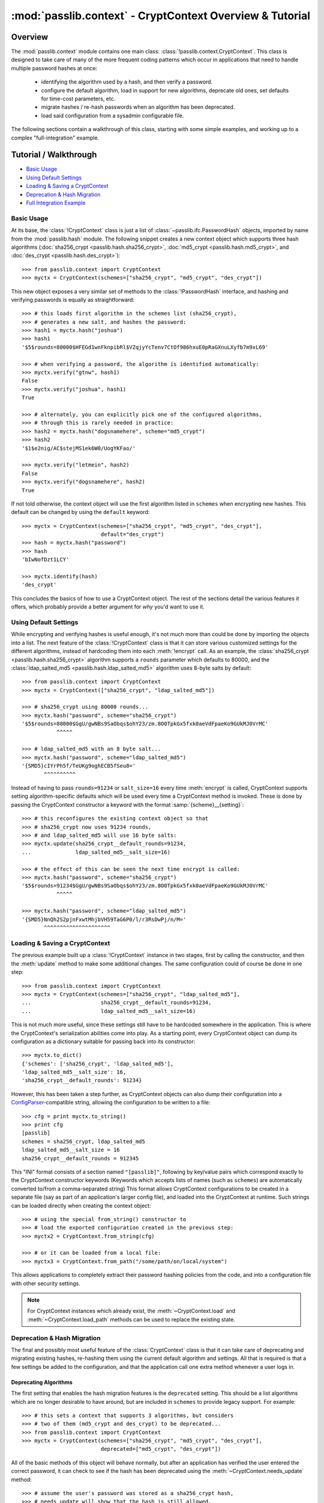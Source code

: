 .. index:: CryptContext; overview

.. _context-overview:
.. _context-tutorial:

=========================================================
:mod:`passlib.context` - CryptContext Overview & Tutorial
=========================================================

.. module:: passlib.context
    :synopsis: CryptContext class, for managing multiple password hash schemes

Overview
========
The :mod:`passlib.context` module contains one main class: :class:`!passlib.context.CryptContext`.
This class is designed to take care of many of the more frequent
coding patterns which occur in applications that need to handle multiple
password hashes at once:

    * identifying the algorithm used by a hash, and then verify a password.
    * configure the default algorithm, load in support for new algorithms,
      deprecate old ones, set defaults for time-cost parameters, etc.
    * migrate hashes / re-hash passwords when an algorithm has been deprecated.
    * load said configuration from a sysadmin configurable file.

The following sections contain a walkthrough of this class, starting
with some simple examples, and working up to a complex "full-integration" example.

.. seealso:: The :ref:`CryptContext Reference <context-reference>` document,
    which lists all the options and methods supported by this class.

.. index:: CryptContext; usage examples

.. rst-class:: emphasize-children

Tutorial / Walkthrough
======================
* `Basic Usage`_
* `Using Default Settings`_
* `Loading & Saving a CryptContext`_
* `Deprecation & Hash Migration`_
* `Full Integration Example`_

.. todo::
    This tutorial doesn't yet cover the ``vary_rounds`` option,
    or the :ref:`user-categories` system; and a few other parts
    could use elaboration.

.. _context-basic-example:

Basic Usage
-----------
At its base, the :class:`!CryptContext` class is just a list of
:class:`~passlib.ifc.PasswordHash` objects, imported by name
from the :mod:`passlib.hash` module. The following snippet creates
a new context object which supports three hash algorithms
(:doc:`sha256_crypt <passlib.hash.sha256_crypt>`,
:doc:`md5_crypt <passlib.hash.md5_crypt>`, and
:doc:`des_crypt <passlib.hash.des_crypt>`)::

    >>> from passlib.context import CryptContext
    >>> myctx = CryptContext(schemes=["sha256_crypt", "md5_crypt", "des_crypt"])

This new object exposes a very similar set of methods to the :class:`!PasswordHash`
interface, and hashing and verifying passwords is equally as straightforward::

    >>> # this loads first algorithm in the schemes list (sha256_crypt),
    >>> # generates a new salt, and hashes the password:
    >>> hash1 = myctx.hash("joshua")
    >>> hash1
    '$5$rounds=80000$HFEGd1wnFknpibRl$VZqjyYcTenv7CtOf986hxuE0pRaGXnuLXyfb7m9xL69'

    >>> # when verifying a password, the algorithm is identified automatically:
    >>> myctx.verify("gtnw", hash1)
    False
    >>> myctx.verify("joshua", hash1)
    True

    >>> # alternately, you can explicitly pick one of the configured algorithms,
    >>> # through this is rarely needed in practice:
    >>> hash2 = myctx.hash("dogsnamehere", scheme="md5_crypt")
    >>> hash2
    '$1$e2nig/AC$stejMS1ek6W0/UogYKFao/'

    >>> myctx.verify("letmein", hash2)
    False
    >>> myctx.verify("dogsnamehere", hash2)
    True

If not told otherwise, the context object will use the first algorithm listed
in ``schemes`` when encrypting new hashes. This default can be changed by
using the ``default`` keyword::

    >>> myctx = CryptContext(schemes=["sha256_crypt", "md5_crypt", "des_crypt"],
                             default="des_crypt")
    >>> hash = myctx.hash("password")
    >>> hash
    'bIwNofDzt1LCY'

    >>> myctx.identify(hash)
    'des_crypt'

This concludes the basics of how to use a CryptContext object.
The rest of the sections detail the various features it offers,
which probably provide a better argument for *why* you'd want to use it.

.. seealso::

    * the :meth:`CryptContext.hash`, :meth:`~CryptContext.verify`, and :meth:`~CryptContext.identify` methods.
    * the :ref:`schemes <context-schemes-option>` and :ref:`default <context-default-option>` constructor options.

.. _context-default-settings-example:

Using Default Settings
----------------------
While encrypting and verifying hashes is useful enough, it's not much
more than could be done by importing the objects into a list.
The next feature of the :class:`!CryptContext` class is that it
can store various customized settings for the different algorithms,
instead of hardcoding them into each :meth:`!encrypt` call.
As an example, the :class:`sha256_crypt <passlib.hash.sha256_crypt>`
algorithm supports a ``rounds`` parameter which defaults to 80000,
and the :class:`ldap_salted_md5 <passlib.hash.ldap_salted_md5>` algorithm uses
8-byte salts by default::

    >>> from passlib.context import CryptContext
    >>> myctx = CryptContext(["sha256_crypt", "ldap_salted_md5"])

    >>> # sha256_crypt using 80000 rounds...
    >>> myctx.hash("password", scheme="sha256_crypt")
    '$5$rounds=80000$GgU/gwNBs9SaObqs$ohY23/zm.8O0TpkGx5fxk0aeVdFpaeKo9GUkMJ0VrMC'
               ^^^^^

    >>> # ldap_salted_md5 with an 8 byte salt...
    >>> myctx.hash("password", scheme="ldap_salted_md5")
    '{SMD5}cIYrPh5f/TeUKg9oghECB5fSeu8='
           ^^^^^^^^^^

Instead of having to pass ``rounds=91234`` or ``salt_size=16`` every time
:meth:`encrypt` is called, CryptContext supports setting algorithm-specific
defaults which will be used every time a CryptContext method is invoked.
These is done by passing the CryptContext constructor a keyword with the format :samp:`{scheme}__{setting}`::

    >>> # this reconfigures the existing context object so that
    >>> # sha256_crypt now uses 91234 rounds,
    >>> # and ldap_salted_md5 will use 16 byte salts:
    >>> myctx.update(sha256_crypt__default_rounds=91234,
    ...              ldap_salted_md5__salt_size=16)

    >>> # the effect of this can be seen the next time encrypt is called:
    >>> myctx.hash("password", scheme="sha256_crypt")
    '$5$rounds=91234$GgU/gwNBs9SaObqs$ohY23/zm.8O0TpkGx5fxk0aeVdFpaeKo9GUkMJ0VrMC'
               ^^^^^

    >>> myctx.hash("password", scheme="ldap_salted_md5")
    '{SMD5}NnQh2S2pjnFxwtMhjbVH59TaG6P0/l/r3RsDwPj/n/M='
           ^^^^^^^^^^^^^^^^^^^^^

.. seealso::

    * the :meth:`CryptContext.update` method.
    * the :ref:`default_rounds <context-default-rounds-option>` and
      :ref:`per-scheme setting <context-other-option>` constructor options.

.. _context-serialization-example:

Loading & Saving a CryptContext
-------------------------------
The previous example built up a :class:`!CryptContext` instance
in two stages, first by calling the constructor, and then the :meth:`update`
method to make some additional changes. The same configuration
could of course be done in one step::

    >>> from passlib.context import CryptContext
    >>> myctx = CryptContext(schemes=["sha256_crypt", "ldap_salted_md5"],
    ...                      sha256_crypt__default_rounds=91234,
    ...                      ldap_salted_md5__salt_size=16)

This is not much more useful, since these settings still have to be
hardcoded somewhere in the application. This is where the CryptContext's
serialization abilities come into play. As a starting point,
every CryptContext object can dump its configuration as a dictionary
suitable for passing back into its constructor::

    >>> myctx.to_dict()
    {'schemes': ['sha256_crypt', 'ldap_salted_md5'],
    'ldap_salted_md5__salt_size': 16,
    'sha256_crypt__default_rounds': 91234}

However, this has been taken a step further, as CryptContext objects
can also dump their configuration into a `ConfigParser <http://docs.python.org/library/configparser.html>`_-compatible
string, allowing the configuration to be written to a file::

    >>> cfg = print myctx.to_string()
    >>> print cfg
    [passlib]
    schemes = sha256_crypt, ldap_salted_md5
    ldap_salted_md5__salt_size = 16
    sha256_crypt__default_rounds = 912345

This "INI" format consists of a section named ``"[passlib]"``,
following by key/value pairs which correspond exactly to the CryptContext
constructor keywords (Keywords which accepts lists of names (such as ``schemes``)
are automatically converted to/from a comma-separated string)
This format allows CryptContext configurations to be created
in a separate file (say as part of an application's larger config file),
and loaded into the CryptContext at runtime. Such strings can be
loaded directly when creating the context object::

    >>> # using the special from_string() constructor to
    >>> # load the exported configuration created in the previous step:
    >>> myctx2 = CryptContext.from_string(cfg)

    >>> # or it can be loaded from a local file:
    >>> myctx3 = CryptContext.from_path("/some/path/on/local/system")

This allows applications to completely extract their password hashing
policies from the code, and into a configuration file with other security settings.

.. note::

    For CryptContext instances which already exist,
    the :meth:`~CryptContext.load` and :meth:`~CryptContext.load_path`
    methods can be used to replace the existing state.

.. seealso::

    * the :meth:`~CryptContext.to_dict` and :meth:`~CryptContext.to_string` methods.
    * the :meth:`CryptContext.from_string` and :meth:`CryptContext.from_path` constructors.

.. _context-migration-example:

Deprecation & Hash Migration
----------------------------
The final and possibly most useful feature of the :class:`CryptContext` class
is that it can take care of deprecating and migrating existing hashes,
re-hashing them using the current default algorithm and settings.
All that is required is that a few settings be added to the configuration,
and that the application call one extra method whenever a user logs in.

Deprecating Algorithms
......................
The first setting that enables the hash migration features is the ``deprecated``
setting. This should be a list algorithms which are no longer desirable to have
around, but are included in ``schemes`` to provide legacy support.
For example::

    >>> # this sets a context that supports 3 algorithms, but considers
    >>> # two of them (md5_crypt and des_crypt) to be deprecated...
    >>> from passlib.context import CryptContext
    >>> myctx = CryptContext(schemes=["sha256_crypt", "md5_crypt", "des_crypt"],
                             deprecated=["md5_crypt", "des_crypt"])

All of the basic methods of this object will behave normally, but after
an application has verified the user entered the correct password, it can
check to see if the hash has been deprecated using the
:meth:`~CryptContext.needs_update` method::

    >>> # assume the user's password was stored as a sha256_crypt hash,
    >>> # needs_update will show that the hash is still allowed.
    >>> hash = '$5$rounds=80000$zWZFpsA2egmQY8R9$xp89Vvg1HeDCJ/bTDDN6qkdsCwcMM61vHtM1RNxXur.'
    >>> myctx.needs_update(hash)
    False

    >>> # but if the user's password was stored as md5_crypt hash,
    >>> # need_update will indicate that it is deprecated,
    >>> # and that the original password needs to be re-hashed...
    >>> hash = '$1$fmWm78VW$uWjT69xZNMHWyEQjq852d1'
    >>> myctx.needs_update(hash)
    True

.. note::

    Internally, this is not the only thing :meth:`!needs_update` does.
    It also checks for other issues, such as rounds / salts which are
    known to be weak under certain algorithms, improperly encoded hash
    strings, and other configurable behaviors that are detailed later.

Integrating Hash Migration
..........................
To summarize the process described in the previous section,
all the actions an application would usually need to
perform can be combined into the following bit of skeleton code:

.. code-block:: python
    :linenos:

    hash = get_hash_from_user(user)
    if pass_ctx.verify(password, hash):
        if pass_ctx.needs_update(hash):
            new_hash = pass_ctx.hash(password)
            replace_user_hash(user, new_hash)
        do_successful_things()
    else:
        reject_user_login()

Since this is a very common pattern, the CryptContext object provides
a shortcut: the :meth:`~CryptContext.verify_and_update` method,
which allows replacing the above skeleton code with the following
that uses 2 fewer calls (and is much more efficient internally):

.. code-block:: python
    :linenos:

    hash = get_hash_from_user(user)
    valid, new_hash = pass_ctx.verify_and_update(password, hash)
    if valid:
        if new_hash:
            replace_user_hash(user, new_hash)
        do_successful_things()
    else:
        reject_user_login()

.. _context-min-rounds-example:

Settings Rounds Limitations
...........................
In addition to deprecating entire algorithms, the deprecations system
also allows you to place limits on algorithms that support the
variable time-cost parameter ``rounds``:

As an example, take a typical system containing a number of user passwords,
all stored using :class:`~passlib.hash.sha256_crypt`.
As computers get faster, the minimum number of rounds that should be used
gets larger, yet the existing passwords will remain in the system
hashed using their original value. To solve this, the CryptContext
object lets you place minimum bounds on what ``rounds``
values are allowed, using the :samp:`{scheme}__min_rounds` set of keywords...
any hashes whose rounds are outside this limit are considered deprecated,
and in need of re-encoding using the current policy:

First, we set up a context which requires all :class:`!sha256_crypt` hashes
to have at least 131072 rounds::

    >>> from passlib.context import CryptContext
    >>> myctx = CryptContext(schemes="sha256_crypt",
    ...                      sha256_crypt__min_rounds=131072)

New hashes generated by this context will always honor the minimum
(just as if ``default_rounds`` was set to the same value)::

    >>> # plain call to encrypt:
    >>> hash1 = myctx.hash("password")
    '$5$rounds=131072$i6xuFK6j8r66ahGn$r.7H8HUk30qiH7fIWRJFJfhWG925nRZh90aYPMdewr3'
               ^^^^^^
    >>> # hashes with enough rounds won't show up as deprecated...
    >>> myctx.needs_update(hash1)
    False

Explicitly setting the rounds too low will cause a warning,
and the minimum will be used anyways::

    >>> # explicit rounds passed to encrypt...
    >>> myctx.hash("password", rounds=1000)
    __main__:1: PasslibConfigWarning: sha256_crypt config requires rounds >= 131072,
                                      increasing value from 80000
    '$5$rounds=131072$86YrzUF3fGwY99oy$03e/pyh4l3N/G0509er9JiQmIxc0y9lrAJaLswX/iv8'
               ^^^^^^

But if an existing hash below the minimum is tested, it will show up as needing rehashing::

    >>> # this has only 80000 rounds:
    >>> hash3 = '$5$rounds=80000$qoCFY.akJr.flB7V$8cIZXLwSTzuCRLcJbgHlxqYKEK0cVCENy6nFIlROj05'
    >>> myctx.needs_update(hash3)
    True

    >>> # and verify_and_update() will upgrade this hash automatically:
    >>> myctx.verify_and_update("wrong", hash3)
    (False, None)
    >>> myctx.verify_and_update("password", hash3)
    (True, '$5$rounds=131072$rnMqBaemVZ6QGu7v$vrAVQLEbsBoxhgem8ynvAbToCae8vpzl6ZuDS3/adlA')
                      ^^^^^^

.. seealso::

    * the :ref:`deprecated <context-deprecated-option>`,
      :ref:`min_rounds <context-min-rounds-option>`,
      and :ref:`max_rounds <context-max-rounds-option>` constructor options.

    * the :meth:`~CryptContext.needs_update` and :meth:`~CryptContext.verify_and_update` methods.

.. rst-class:: html-toggle

Full Integration Example
========================
The following is an extended example showing how to fully interface
a CryptContext object into your application. The sample configuration
is somewhat more ornate that would usually be needed, just to highlight
some features, but should none-the-less be secure.

Policy Configuration File
-------------------------
The first thing to do is setup a configuration string for the CryptContext to use.
This can be a dictionary or string defined in a python config file,
or (in this example), part of a large INI-formatted config file.
All of the documented :ref:`context-options` are allowed.

.. code-block:: ini

    ; the options file uses the INI file format,
    ; and passlib will only read the section named "passlib",
    ; so it can be included along with other application configuration.

    [passlib]

    ; setup the context to support pbkdf2_sha256, and some other hashes:
    schemes = pbkdf2_sha256, sha512_crypt, sha256_crypt, md5_crypt, des_crypt

    ; flag md5_crypt and des_crypt as deprecated
    deprecated = md5_crypt, des_crypt

    ; set boundaries for the pbkdf2 rounds parameter
    ; (pbkdf2 hashes outside this range will be flagged as needs-updating)
    pbkdf2_sha256__min_rounds = 10000
    pbkdf2_sha256__max_rounds = 50000

    ; set the default rounds to use when encrypting new passwords.
    ; the 'vary' field will cause each new hash to randomly vary
    ; from the default by the specified % of the default (in this case,
    ; 15000 +/- 10% or between 13500 and 16500 rounds).
    pbkdf2_sha1__default_rounds = 15000
    pbkdf2_sha1__vary_rounds = 0.1

    ; applications can choose to treat certain user accounts differently,
    ; by assigning different types of account to a 'user category',
    ; and setting special policy options for that category.
    ; this create a category named 'admin', which will have a larger default
    ; rounds value.
    admin__pbkdf2_sha1__min_rounds = 18000
    admin__pbkdf2_sha1__default_rounds = 20000

Initializing the CryptContext
-----------------------------
Applications which choose to use a policy file will typically want
to create the CryptContext at the module level, and then load
the configuration once the application starts:

1. Within a common module in your application (e.g. ``myapp.model.security``)::

        #
        # create a crypt context that can be imported and used wherever is needed...
        # the instance will be configured later.
        #
        from passlib.context import CryptContext
        user_pwd_context = CryptContext()

2. Within some startup function within your application::

        #
        # when the app starts, import the context from step 1 and
        # configure it... such as by loading a policy file (see above)
        #

        from myapp.model.security import user_pwd_context

        def myapp_startup():

            #
            # ... other code ...
            #

            #
            # load configuration from some application-specified path
            # using load_path() ... or use the load() method, which can
            # load a dict or in-memory string containing the INI file.
            #
            ##user_pwd_context.load(policy_config_string)
            user_pwd_context.load_path(policy_config_path)

            #
            # if you want to reconfigure the context without restarting the application,
            # simply repeat the above step at another point.
            #

            #
            # ... other code ...
            #

Encrypting New Passwords
------------------------
When it comes time to create a new user's password, insert
the following code in the correct function::

    from myapp.model.security import user_pwd_context

    def handle_user_creation():

        #
        # ... other code ...
        #

        # vars:
        #   'secret' containing the putative password
        #   'category' containing a category assigned to the user account
        #

        hash = user_pwd_context.hash(secret, category=category)

        #... perform appropriate actions to store hash...

        #
        # ... other code ...
        #

.. note::

    In the above code, the 'category' kwd can be omitted entirely, *OR*
    set to a string matching a user category specified in the policy file.
    In the latter case, any category-specific policy settings will be enforced.

    For the purposes of this example (and the sample config file listed above),
    it's assumed this value will be ``None`` for most users, and ``"admin"`` for special users.
    This namespace is entirely up to the application, it just has to match the
    category names used in the config file.

    See :ref:`user-categories` for more details.

Verifying & Migrating Existing Passwords
----------------------------------------
Finally, when it comes time to check a users' password, insert
the following code at the correct place::

    from myapp.model.security import user_pwd_context

    def handle_user_login():

        #
        # ... other code ...
        #

        #
        # this example both checks the user's password AND upgrades deprecated hashes...
        #
        # vars:
        #   'hash' containing the specified user's hash,
        #   'secret' containing the putative password
        #   'category' containing a category assigned to the user account
        #

        ok, new_hash = user_pwd_context.verify_and_update(secret, hash, category=category)
        if not ok:
            # ... password did not match. do mean things ...
            pass

        else:
            #... password matched ...

            if new_hash:
                # old hash was deprecated by policy.

                # ... replace hash w/ new_hash for user account ...
                pass

            # ... do successful login actions ...


